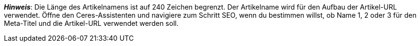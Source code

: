 ifdef::manual[]
Gib einen Namen für den Artikel ein.
Dies ist ein alternativer Artikelname, der zum Beispiel für Marktplätze verwendet werden kann.
endif::manual[]

ifdef::import[]
Gib einen Namen für den Artikel in deine CSV-Datei ein.
Dies ist ein alternativer Artikelname, der zum Beispiel für Marktplätze verwendet werden kann.

*_Standardwert_*: Kein Standardwert

*_Zulässige Importwerte_*: Alphanumerisch

[TIP]
Stelle mithilfe der Dropdown-Liste auch die Sprache ein.

Das Ergebnis des Imports findest du im Backend im Menü: <<artikel/artikel-verwalten#50, Artikel » Artikel bearbeiten » [Artikel öffnen] » Tab: Texte » Eingabefeld: Name 2>>
endif::import[]

ifdef::export[]
Der Name 2 des Artikels.
Dies ist ein alternativer Artikelname, der zum Beispiel für Marktplätze verwendet werden kann.

[TIP]
Klicke auf icon:sign-in[role="darkGrey"] und entscheide, welche Sprachversion des Textes exportiert werden soll.
Wenn du die Option *Vorgabe durch export* wählst, dann wird die Sprachversion exportiert, die in den <<daten/daten-exportieren/elastischer-export#800, Formateinstellungen>> festgelegt wurde.

Entspricht der Option im Menü: <<artikel/artikel-verwalten#50, Artikel » Artikel bearbeiten » [Artikel öffnen] » Tab: Texte » Eingabefeld: Name 2>>
endif::export[]

*_Hinweis_*: Die Länge des Artikelnamens ist auf 240 Zeichen begrenzt.
Der Artikelname wird für den Aufbau der Artikel-URL verwendet.
Öffne den Ceres-Assistenten und navigiere zum Schritt SEO, wenn du bestimmen willst, ob Name 1, 2 oder 3 für den Meta-Titel und die Artikel-URL verwendet werden soll.
